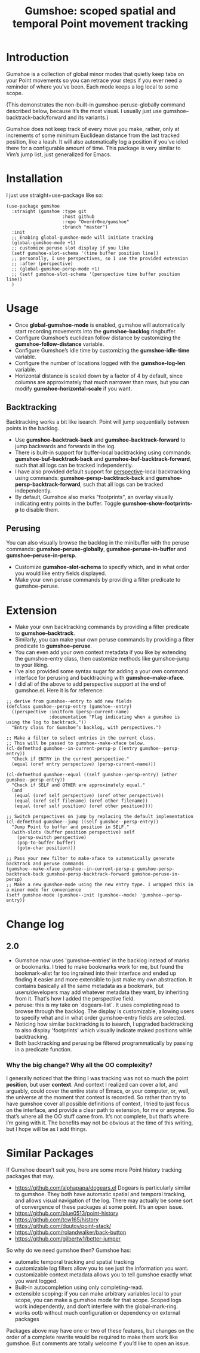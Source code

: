 [[https://melpa.org/#/gumshoe][file:https://melpa.org/packages/gumshoe-badge.svg]]

#+TITLE: Gumshoe: scoped spatial and temporal Point movement tracking

[[./noir.jpg]]

* Introduction
  Gumshoe is a collection of global minor modes that quietly keep tabs on your Point movements so you can retrace your steps if you ever need a reminder of where you’ve been. Each mode keeps a log local to some scope.

  [[./peruse-demo.gif]]
  (This demonstrates the non-built-in gumshoe-peruse-globally command described below, because it’s the most visual. I usually just use gumshoe--backtrack-back/forward and its variants.)

  Gumshoe does not keep track of every move you make, rather, only at increments of some minimum Euclidean distance from the last tracked position, like a leash. It will also automatically log a position if you’ve idled there for a configurable amount of time. This package is very similar to Vim’s jump list, just generalized for Emacs.

* Installation
  I just use straight+use-package like so:
  #+begin_src elisp
    (use-package gumshoe
      :straight (gumshoe :type git
                         :host github
                         :repo "Overdr0ne/gumshoe"
                         :branch "master")
      :init
      ;; Enabing global-gumshoe-mode will initiate tracking
      (global-gumshoe-mode +1)
      ;; customize peruse slot display if you like
      (setf gumshoe-slot-schema '(time buffer position line))
      ;; personally, I use perspectives, so I use the provided extension
      ;; :after (perspective)
      ;; (global-gumshoe-persp-mode +1)
      ;; (setf gumshoe-slot-schema '(perspective time buffer position line))
      )
  #+end_src

* Usage
  - Once *global-gumshoe-mode* is enabled, gumshoe will automatically start recording movements into the *gumshoe-backlog* ringbuffer.
  - Configure Gumshoe’s euclidean follow distance by customizing the *gumshoe-follow-distance* variable.
  - Configure Gumshoe’s idle time by customizing the *gumshoe-idle-time* variable.
  - Configure the number of locations logged with the *gumshoe-log-len* variable.
  - Horizontal distance is scaled down by a factor of 4 by default, since columns are approximately that much narrower than rows, but you can modify *gumshoe-horizontal-scale* if you want.
** Backtracking
   Backtracking works a bit like isearch. Point will jump sequentially between points in the backlog.
   [[./backtrack-demo.gif]]
   - Use *gumshoe-backtrack-back* and *gumshoe-backtrack-forward* to jump backwards and forwards in the log.
   - There is built-in support for buffer-local backtracking using commands: *gumshoe-buf-backtrack-back* and *gumshoe-buf-backtrack-forward*, such that all logs can be tracked independently.
   - I have also provided default support for [[https://github.com/nex3/perspective-el][perspective]]-local backtracking using commands: *gumshoe-persp-backtrack-back* and *gumshoe-persp-backtrack-forward*, such that all logs can be tracked independently.
   - By default, Gumshoe also marks "footprints", an overlay visually indicating entry points in the buffer. Toggle *gumshoe-show-footprints-p* to disable them.
** Perusing
   You can also visually browse the backlog in the minibuffer with the peruse commands:
   *gumshoe-peruse-globally*, *gumshoe-peruse-in-buffer* and *gumshoe--peruse-in-persp*.
   - Customize *gumshoe-slot-schema* to specify which, and in what order you would like entry fields displayed.
   - Make your own peruse commands by providing a filter predicate to gumshoe--peruse.

* Extension
  - Make your own backtracking commands by providing a filter predicate to *gumshoe--backtrack*.
  - Similarly, you can make your own peruse commands by providing a filter predicate to *gumshoe--peruse*.
  - You can even add your own context metadata if you like by extending the gumshoe--entry class, then customize methods like gumshoe--jump to your liking.
  - I’ve also provided some syntax sugar for adding a your own command interface for perusing and backtracking with *gumshoe--make-xface*.
  - I did all of the above to add perspective support at the end of gumshoe.el. Here it is for reference:
  #+begin_src elisp
    ;; derive from gumshoe--entry to add new fields
    (defclass gumshoe--persp-entry (gumshoe--entry)
      ((perspective :initform (persp-current-name)
                    :documentation "Flag indicating when a gumshoe is using the log to backtrack."))
      "Entry class for Gumshoe’s backlog, with perspectives.")

    ;; Make a filter to select entries in the current class.
    ;; This will be passed to gumshoe--make-xface below.
    (cl-defmethod gumshoe--in-current-persp-p ((entry gumshoe--persp-entry))
      "Check if ENTRY in the current perspective."
      (equal (oref entry perspective) (persp-current-name)))

    (cl-defmethod gumshoe--equal ((self gumshoe--persp-entry) (other gumshoe--persp-entry))
      "Check if SELF and OTHER are approximately equal."
      (and
       (equal (oref self perspective) (oref other perspective))
       (equal (oref self filename) (oref other filename))
       (equal (oref self position) (oref other position))))

    ;; Switch perspectives on jump by replacing the default implementation
    (cl-defmethod gumshoe--jump ((self gumshoe--persp-entry))
      "Jump Point to buffer and position in SELF."
      (with-slots (buffer position perspective) self
        (persp-switch perspective)
        (pop-to-buffer buffer)
        (goto-char position)))

    ;; Pass your new filter to make-xface to automatically generate backtrack and peruse commands
    (gumshoe--make-xface gumshoe--in-current-persp-p gumshoe-persp-backtrack-back gumshoe-persp-backtrack-forward gumshoe-peruse-in-persp)
    ;; Make a new gumshoe-mode using the new entry type. I wrapped this in a minor mode for convenience
    (setf gumshoe-mode (gumshoe--init (gumshoe--mode) 'gumshoe--persp-entry))
  #+end_src

* Change log
** 2.0
   - Gumshoe now uses 'gumshoe--entries' in the backlog instead of marks or bookmarks. I tried to make bookmarks work for me, but found the bookmark-alist far too ingrained into their interface and ended up finding it easier and more extensible to just make my own abstraction. It contains basically all the same metadata as a bookmark, but users/developers may add whatever metadata they want, by inheriting from it. That's how I added the perspective field.
   - peruse: this is my take on `dogears-list`.  It uses completing read to browse through the backlog. The display is customizable, allowing users to specify what and in what order gumshoe--entry fields are selected.
   - Noticing how similar backtracking is to isearch, I upgraded backtracking to also display 'footprints' which visually indicate maked positions while backtracking.
   - Both backtracking and perusing be filtered programmatically by passing in a predicate function.
*** Why the big change? Why all the OO complexity?
    I generally noticed that the thing I was tracking was not so much the point *position*, but user *context*. And context I realized can cover a lot, and arguably, could cover the entire state of Emacs, or your computer, or, well, the universe at the moment that context is recorded. So rather than try to have gumshoe cover all possible definitions of context, I tried to just focus on the interface, and provide a clear path to extension, for me or anyone. So that’s where all the OO stuff came from. It’s not complete, but that’s where I’m going with it. The benefits may not be obvious at the time of this writing, but I hope will be as I add things.

* Similar Packages
  If Gumshoe doesn’t suit you, here are some more Point history tracking packages that may.
  - https://github.com/alphapapa/dogears.el Dogears is particularly similar to gumshoe. They both have automatic spatial and temporal tracking, and allows visual navigation of the log. There may actually be some sort of convergence of these packages at some point. It’s an open issue.
  - https://github.com/blue0513/point-history
  - https://github.com/tcw165/history
  - https://github.com/dgutov/point-stack/
  - https://github.com/rolandwalker/back-button
  - https://github.com/gilbertw1/better-jumper
  So why do we need gumshoe then?
  Gumshoe has:
  - automatic temporal tracking and spatial tracking
  - customizable log filters allow you to see just the information you want.
  - customizable context metadata allows you to tell gumshoe exactly what you want logged.
  - Built-in autocompletion using only completing-read.
  - extensible scoping: if you can make arbitrary variables local to your scope, you can make a gumshoe mode for that scope. Scoped logs work independently, and don’t interfere with the global-mark-ring.
  - works ootb without much configuration or dependency on external packages
  Packages above may have one or two of these features, but changes on the order of a complete rewrite would be required to make them work like gumshoe. But comments are totally welcome if you’d like to open an issue.
